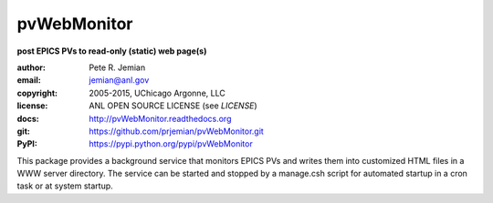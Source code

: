 .. _pvWebMonitor:

============
pvWebMonitor
============

**post EPICS PVs to read-only (static) web page(s)**

:author: 	Pete R. Jemian
:email:  	jemian@anl.gov
:copyright: 2005-2015, UChicago Argonne, LLC
:license:   ANL OPEN SOURCE LICENSE (see *LICENSE*)
:docs:      http://pvWebMonitor.readthedocs.org
:git:       https://github.com/prjemian/pvWebMonitor.git
:PyPI:      https://pypi.python.org/pypi/pvWebMonitor 


This package provides a background service that monitors EPICS PVs 
and writes them into customized HTML files in a WWW server 
directory.  The service can be started and stopped by a manage.csh 
script for automated startup in a cron task or at system startup.
